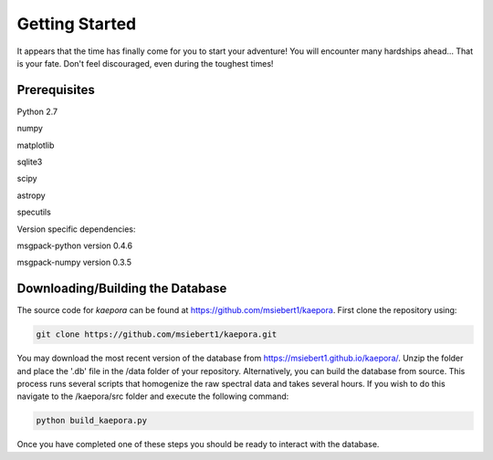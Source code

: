 ===============
Getting Started
===============

It appears that the time has finally come for you to start your adventure! You will encounter many hardships ahead... That is your fate. Don't feel discouraged, even during the toughest times!

Prerequisites
=============

Python 2.7

numpy

matplotlib

sqlite3

scipy

astropy

specutils

Version specific dependencies:

msgpack-python version 0.4.6

msgpack-numpy version 0.3.5

Downloading/Building the Database
=================================
The source code for *kaepora* can be found at https://github.com/msiebert1/kaepora. First clone the repository using:

.. code-block:: console

    git clone https://github.com/msiebert1/kaepora.git

You may download the most recent version of the database from https://msiebert1.github.io/kaepora/. Unzip the folder and place the '.db' file in the /data folder of your repository. Alternatively, you can build the database from source. This process runs several scripts that homogenize the raw spectral data and takes several hours. If you wish to do this navigate to the /kaepora/src folder and execute the following command:

.. code-block:: console

    python build_kaepora.py

Once you have completed one of these steps you should be ready to interact with the database.